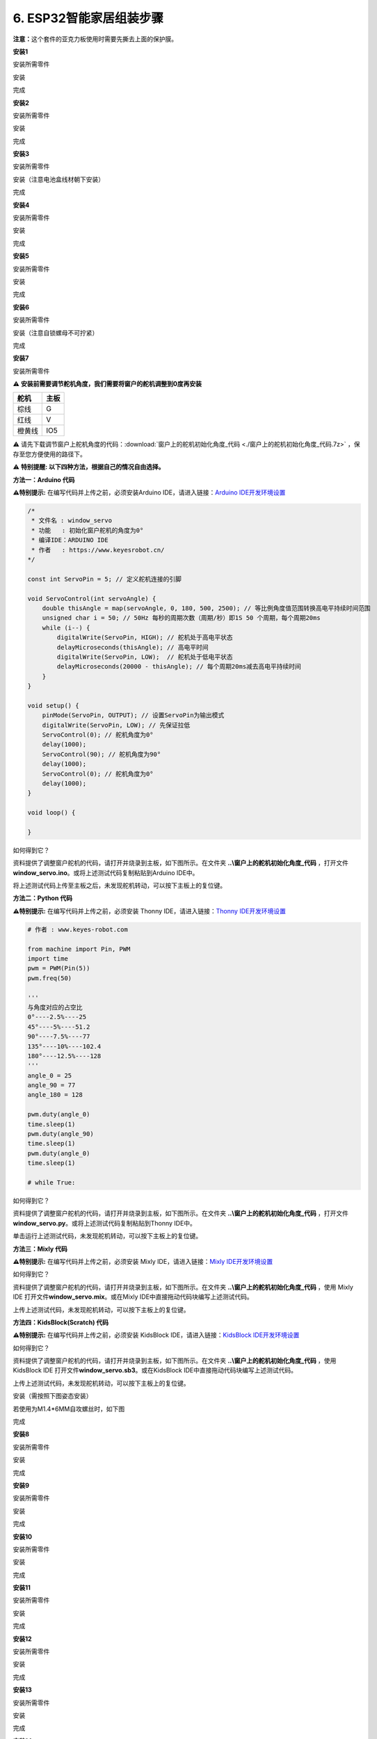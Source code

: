 .. _6-esp32智能家居组装步骤:

6. ESP32智能家居组装步骤
========================

\ **注意：**\ 这个套件的亚克力板使用时需要先撕去上面的保护膜。

|image1|

**安装1**

安装所需零件

|image2|

安装

|image3|

完成

|image4|

**安装2**

安装所需零件

|image5|

安装

|image6|

完成

|image7|

**安装3**

安装所需零件

|image8|

安装（注意电池盒线材朝下安装）

|image9|

完成

|image10|

**安装4**

安装所需零件

|image11|

安装

|image12|

完成

|image13|

**安装5**

安装所需零件

|image14|

安装

|image15|

完成

|image16|

**安装6**

安装所需零件

|image17|

安装（注意自锁螺母不可拧紧）

|image18|

完成

|image19|

**安装7**

安装所需零件

|image20|

⚠️ \ **安装前需要调节舵机角度，我们需要将窗户的舵机调整到0度再安装**\ 

====== ====
舵机   主板
====== ====
棕线   G
红线   V
橙黄线 IO5
====== ====

|Img|

⚠️
请先下载调节窗户上舵机角度的代码：\ :download:`窗户上的舵机初始化角度_代码 <./窗户上的舵机初始化角度_代码.7z>` ，保存至您方便使用的路径下。

|image21|

⚠️ **特别提醒: 以下四种方法，根据自己的情况自由选择。**

**方法一：Arduino 代码**

\ **⚠️特别提示:** 在编写代码并上传之前，必须安装Arduino
IDE，请进入链接：\ `Arduino
IDE开发环境设置 <https://www.keyesrobot.cn/projects/KE3050/zh-cn/latest/docs/Arduino%20%E6%95%99%E7%A8%8B.html#arduino-ide>`__

.. code:: c++

   /*
    * 文件名 : window_servo
    * 功能   : 初始化窗户舵机的角度为0°
    * 编译IDE：ARDUINO IDE
    * 作者   : https://www.keyesrobot.cn/
   */

   const int ServoPin = 5; // 定义舵机连接的引脚

   void ServoControl(int servoAngle) {
       double thisAngle = map(servoAngle, 0, 180, 500, 2500); // 等比例角度值范围转换高电平持续时间范围
       unsigned char i = 50; // 50Hz 每秒的周期次数（周期/秒）即1S 50 个周期，每个周期20ms
       while (i--) {
           digitalWrite(ServoPin, HIGH); // 舵机处于高电平状态
           delayMicroseconds(thisAngle); // 高电平时间
           digitalWrite(ServoPin, LOW);  // 舵机处于低电平状态
           delayMicroseconds(20000 - thisAngle); // 每个周期20ms减去高电平持续时间
       }
   }

   void setup() {
       pinMode(ServoPin, OUTPUT); // 设置ServoPin为输出模式
       digitalWrite(ServoPin, LOW); // 先保证拉低
       ServoControl(0); // 舵机角度为0°
       delay(1000);
       ServoControl(90); // 舵机角度为90°
       delay(1000);
       ServoControl(0); // 舵机角度为0°
       delay(1000);
   }

   void loop() {

   }

如何得到它？

资料提供了调整窗户舵机的代码，请打开并烧录到主板，如下图所示。在文件夹
**..\\窗户上的舵机初始化角度_代码**
，打开文件\ **window_servo.ino**\ 。或将上述测试代码复制粘贴到Arduino
IDE中。

|image22|

将上述测试代码上传至主板之后，未发现舵机转动，可以按下主板上的复位键。

**方法二：Python 代码**

\ **⚠️特别提示:** 在编写代码并上传之前，必须安装 Thonny
IDE，请进入链接：\ `Thonny
IDE开发环境设置 <https://www.keyesrobot.cn/projects/KE3050/zh-cn/latest/docs/Python%20%E6%95%99%E7%A8%8B.html#thonny-ide>`__

.. code:: python

   # 作者 : www.keyes-robot.com

   from machine import Pin, PWM
   import time
   pwm = PWM(Pin(5))  
   pwm.freq(50)

   '''
   与角度对应的占空比 
   0°----2.5%----25
   45°----5%----51.2
   90°----7.5%----77
   135°----10%----102.4
   180°----12.5%----128
   '''
   angle_0 = 25
   angle_90 = 77
   angle_180 = 128

   pwm.duty(angle_0)
   time.sleep(1)
   pwm.duty(angle_90)
   time.sleep(1)
   pwm.duty(angle_0)
   time.sleep(1)

   # while True:

如何得到它？

资料提供了调整窗户舵机的代码，请打开并烧录到主板，如下图所示。在文件夹
**..\\窗户上的舵机初始化角度_代码**
，打开文件\ **window_servo.py**\ 。或将上述测试代码复制粘贴到Thonny
IDE中。

|image23|

单击\ |image24|\ 运行上述测试代码，未发现舵机转动，可以按下主板上的复位键。

**方法三：Mixly 代码**

\ **⚠️特别提示:** 在编写代码并上传之前，必须安装 Mixly
IDE，请进入链接：\ `Mixly
IDE开发环境设置 <https://www.keyesrobot.cn/projects/KE3050/zh-cn/latest/docs/Mixly%20%E6%95%99%E7%A8%8B.html#mixly-ide>`__

|image25|

如何得到它？

资料提供了调整窗户舵机的代码，请打开并烧录到主板，如下图所示。在文件夹
**..\\窗户上的舵机初始化角度_代码** ，使用 Mixly IDE
打开文件\ **window_servo.mix**\ 。或在Mixly
IDE中直接拖动代码块编写上述测试代码。

|image26|

上传上述测试代码，未发现舵机转动，可以按下主板上的复位键。

**方法四：KidsBlock(Scratch) 代码**

\ **⚠️特别提示:** 在编写代码并上传之前，必须安装 KidsBlock
IDE，请进入链接：\ `KidsBlock
IDE开发环境设置 <https://www.keyesrobot.cn/projects/KE3050/zh-cn/latest/docs/KidsBlock%28Scratch%29%20%E6%95%99%E7%A8%8B.html#kidsblock-ide>`__

|image27|

如何得到它？

资料提供了调整窗户舵机的代码，请打开并烧录到主板，如下图所示。在文件夹
**..\\窗户上的舵机初始化角度_代码** ，使用 KidsBlock IDE
打开文件\ **window_servo.sb3**\ 。或在KidsBlock
IDE中直接拖动代码块编写上述测试代码。

|image28|

上传上述测试代码，未发现舵机转动，可以按下主板上的复位键。

安装（需按照下图姿态安装）

|image29|

若使用为M1.4*6MM自攻螺丝时，如下图

|image30|

完成

|image31|

**安装8**

安装所需零件

|image32|

安装

|image33|

完成

|image34|

**安装9**

安装所需零件

|image35|

安装

|image36|

完成

|image37|

**安装10**

安装所需零件

|image38|

安装

|image39|

完成

|image40|

**安装11**

安装所需零件

|image41|

安装

|image42|

完成

|image43|

**安装12**

安装所需零件

|image44|

安装

|image45|

完成

|image46|

**安装13**

安装所需零件

|image47|

安装

|image48|

完成

|image49|

**安装14**

安装所需零件

|image50|

安装

|image51|

完成

|image52|

**安装15**

安装所需零件

|image53|

安装

|image54|

完成

|image55|

**安装16**

安装所需零件

|image56|

安装

|image57|

完成

|image58|

**安装17**

安装所需零件

|image59|

安装

|image60|

完成

|image61|

**安装18**

安装所需零件

|image62|

安装

|image63|

完成

|image64|

**安装19**

安装所需零件

|image65|

安装

|image66|

完成

|image67|

**接线部分**

将温湿度模块接到io17接口

|image68|

|image69|

将黄色led模块接到io12接口

|image70|

|image71|

将水滴传感器接到io34接口

|image72|

|image73|

风扇模块接线(IN+对应io19，IN-对应io18）使用的杜邦线：4根散开的杜邦线

|image74|

|image75|

将人体红外传感器接到io14接口

|image76|

|image77|

将左边按键模块接到io16接口

|image78|

|image79|

将右边按键模块接到io27接口

|image80|

|image81|

将RFID模块接到IIC接口

|image82|

|image83|

将LCD1602显示屏接到IIC接口

|image84|

|image85|

将6812RGB灯接到io26接口

|image86|

|image87|

将气体传感器的白线接到io23接口，棕线不用接。

|image88|

|image89|

将蜂鸣器接到io25接口

|image90|

|image91|

将控制窗户的舵机接到io5接口

|image92|

|image93|

将控制门的舵机接到io13接口

|image94|

|image95|

电源接线

|image96|

**安装20**

安装所需零件

|image97|

安装

|image98|

完成

|image99|

安装所需零件

|image100|

安装

|image101|

完成

|image102|

.. |image1| image:: media/A00.png
.. |image2| image:: media/A1.png
.. |image3| image:: media/A1-1.jpg
.. |image4| image:: media/A1-2.jpg
.. |image5| image:: media/A2.png
.. |image6| image:: media/A2-1.png
.. |image7| image:: media/A2-2.jpg
.. |image8| image:: media/A3.png
.. |image9| image:: media/A3-1.jpg
.. |image10| image:: media/A3-2.jpg
.. |image11| image:: media/A4.png
.. |image12| image:: media/A4-1.png
.. |image13| image:: media/A4-2.png
.. |image14| image:: media/A5.png
.. |image15| image:: media/A5-1.png
.. |image16| image:: media/A5-2.png
.. |image17| image:: media/A6.png
.. |image18| image:: media/A6-1.png
.. |image19| image:: media/A6-2.png
.. |image20| image:: media/99_1.png
.. |Img| image:: ./media/A7.png
.. |image21| image:: ./media/A7-1.png
.. |image22| image:: ./media/A7-2.png
.. |image23| image:: ./media/A7-3.png
.. |image24| image:: ./media/WORK.png
.. |image25| image:: ./media/A7-4.png
.. |image26| image:: ./media/A7-5.png
.. |image27| image:: ./media/A7-6.png
.. |image28| image:: ./media/A7-7.png
.. |image29| image:: media/99_2.png
.. |image30| image:: media/100.png
.. |image31| image:: media/99_3.png
.. |image32| image:: media/A8.png
.. |image33| image:: media/A8-1.png
.. |image34| image:: media/A8-2.png
.. |image35| image:: media/A9.png
.. |image36| image:: media/A9-1.png
.. |image37| image:: media/A9-2.png
.. |image38| image:: media/A10.png
.. |image39| image:: media/A10-1.png
.. |image40| image:: media/A10-2.png
.. |image41| image:: media/A11.jpg
.. |image42| image:: media/A11-1.jpg
.. |image43| image:: media/A11-2.jpg
.. |image44| image:: media/A12.jpg
.. |image45| image:: media/A12-1.jpg
.. |image46| image:: media/A12-2.jpg
.. |image47| image:: media/A13.jpg
.. |image48| image:: media/A13-1.jpg
.. |image49| image:: media/A13-2.jpg
.. |image50| image:: media/A14.jpg
.. |image51| image:: media/A14-1.jpg
.. |image52| image:: media/A14-2.jpg
.. |image53| image:: media/A15.jpg
.. |image54| image:: media/A15-1.jpg
.. |image55| image:: media/A15-2.jpg
.. |image56| image:: media/A16.jpg
.. |image57| image:: media/A16-1.jpg
.. |image58| image:: media/A16-2.jpg
.. |image59| image:: media/A17.jpg
.. |image60| image:: media/A17-1.jpg
.. |image61| image:: media/A17-2.png
.. |image62| image:: media/A18.jpg
.. |image63| image:: media/A18-1.jpg
.. |image64| image:: media/A18-2.jpg
.. |image65| image:: media/A19.jpg
.. |image66| image:: media/A19-1.jpg
.. |image67| image:: media/A19-2.jpg
.. |image68| image:: media/A20.png
.. |image69| image:: media/A21.png
.. |image70| image:: media/A22.png
.. |image71| image:: media/A23.png
.. |image72| image:: media/A24.png
.. |image73| image:: ./media/A25.png
.. |image74| image:: media/A26.png
.. |image75| image:: ./media/A27.png
.. |image76| image:: media/A28.png
.. |image77| image:: ./media/A29.png
.. |image78| image:: media/A30.png
.. |image79| image:: ./media/A31.png
.. |image80| image:: media/A32.png
.. |image81| image:: ./media/A33.png
.. |image82| image:: media/A34.png
.. |image83| image:: media/A35.png
.. |image84| image:: media/A36.png
.. |image85| image:: ./media/A37.png
.. |image86| image:: media/A38.png
.. |image87| image:: ./media/A39.png
.. |image88| image:: media/A40.png
.. |image89| image:: ./media/A41.png
.. |image90| image:: media/A42.png
.. |image91| image:: ./media/A43.png
.. |image92| image:: ./media/A44.png
.. |image93| image:: ./media/A45.png
.. |image94| image:: media/A46.png
.. |image95| image:: ./media/A47.png
.. |image96| image:: ./media/A48.png
.. |image97| image:: media/A49.jpg
.. |image98| image:: media/A50.jpg
.. |image99| image:: media/A51.jpg
.. |image100| image:: media/A52.jpg
.. |image101| image:: media/A53.jpg
.. |image102| image:: media/A54.jpg
